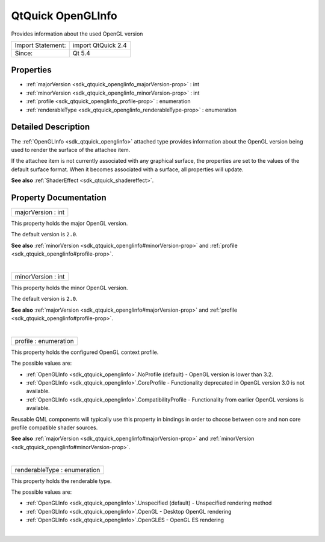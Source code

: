 .. _sdk_qtquick_openglinfo:
QtQuick OpenGLInfo
==================

Provides information about the used OpenGL version

+---------------------+----------------------+
| Import Statement:   | import QtQuick 2.4   |
+---------------------+----------------------+
| Since:              | Qt 5.4               |
+---------------------+----------------------+

Properties
----------

-  :ref:`majorVersion <sdk_qtquick_openglinfo_majorVersion-prop>` :
   int
-  :ref:`minorVersion <sdk_qtquick_openglinfo_minorVersion-prop>` :
   int
-  :ref:`profile <sdk_qtquick_openglinfo_profile-prop>` :
   enumeration
-  :ref:`renderableType <sdk_qtquick_openglinfo_renderableType-prop>`
   : enumeration

Detailed Description
--------------------

The :ref:`OpenGLInfo <sdk_qtquick_openglinfo>` attached type provides
information about the OpenGL version being used to render the surface of
the attachee item.

If the attachee item is not currently associated with any graphical
surface, the properties are set to the values of the default surface
format. When it becomes associated with a surface, all properties will
update.

**See also** :ref:`ShaderEffect <sdk_qtquick_shadereffect>`.

Property Documentation
----------------------

.. _sdk_qtquick_openglinfo_majorVersion-prop:

+--------------------------------------------------------------------------+
|        \ majorVersion : int                                              |
+--------------------------------------------------------------------------+

This property holds the major OpenGL version.

The default version is ``2.0``.

**See also** :ref:`minorVersion <sdk_qtquick_openglinfo#minorVersion-prop>`
and :ref:`profile <sdk_qtquick_openglinfo#profile-prop>`.

| 

.. _sdk_qtquick_openglinfo_minorVersion-prop:

+--------------------------------------------------------------------------+
|        \ minorVersion : int                                              |
+--------------------------------------------------------------------------+

This property holds the minor OpenGL version.

The default version is ``2.0``.

**See also** :ref:`majorVersion <sdk_qtquick_openglinfo#majorVersion-prop>`
and :ref:`profile <sdk_qtquick_openglinfo#profile-prop>`.

| 

.. _sdk_qtquick_openglinfo_profile-prop:

+--------------------------------------------------------------------------+
|        \ profile : enumeration                                           |
+--------------------------------------------------------------------------+

This property holds the configured OpenGL context profile.

The possible values are:

-  :ref:`OpenGLInfo <sdk_qtquick_openglinfo>`.NoProfile (default) - OpenGL
   version is lower than 3.2.
-  :ref:`OpenGLInfo <sdk_qtquick_openglinfo>`.CoreProfile - Functionality
   deprecated in OpenGL version 3.0 is not available.
-  :ref:`OpenGLInfo <sdk_qtquick_openglinfo>`.CompatibilityProfile -
   Functionality from earlier OpenGL versions is available.

Reusable QML components will typically use this property in bindings in
order to choose between core and non core profile compatible shader
sources.

**See also** :ref:`majorVersion <sdk_qtquick_openglinfo#majorVersion-prop>`
and :ref:`minorVersion <sdk_qtquick_openglinfo#minorVersion-prop>`.

| 

.. _sdk_qtquick_openglinfo_renderableType-prop:

+--------------------------------------------------------------------------+
|        \ renderableType : enumeration                                    |
+--------------------------------------------------------------------------+

This property holds the renderable type.

The possible values are:

-  :ref:`OpenGLInfo <sdk_qtquick_openglinfo>`.Unspecified (default) -
   Unspecified rendering method
-  :ref:`OpenGLInfo <sdk_qtquick_openglinfo>`.OpenGL - Desktop OpenGL
   rendering
-  :ref:`OpenGLInfo <sdk_qtquick_openglinfo>`.OpenGLES - OpenGL ES
   rendering

| 
